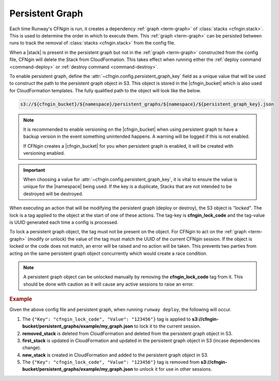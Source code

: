 .. _cfngin_persistent_graph:

################
Persistent Graph
################

Each time Runway's CFNgin is run, it creates a dependency :ref:`graph <term-graph>` of :class:`stacks <cfngin.stack>`.
This is used to determine the order in which to execute them.
This :ref:`graph <term-graph>` can be persisted between runs to track the removal of :class:`stacks <cfngin.stack>` from the config file.

When a |stack| is present in the persistent graph but not in the :ref:`graph <term-graph>` constructed from the config file, CFNgin will delete the Stack from CloudFormation.
This takes effect when running either the :ref:`deploy command <command-deploy>` or :ref:`destroy command <command-destroy>`.

To enable persistent graph, define the :attr:`~cfngin.config.persistent_graph_key` field as a unique value that will be used to construct the path to the persistent graph object in S3.
This object is stored in the |cfngin_bucket| which is also used for CloudFormation templates.
The fully qualified path to the object will look like the below.

.. code-block:: shell

  s3://${cfngin_bucket}/${namespace}/persistent_graphs/${namespace}/${persistent_graph_key}.json


.. note::
  It is recommended to enable versioning on the |cfngin_bucket| when using persistent graph to have a backup version in the event something unintended happens.
  A warning will be logged if this is not enabled.

  If CFNgin creates a |cfngin_bucket| for you when persistent graph is enabled, it will be created with versioning enabled.

.. important::
  When choosing a value for :attr:`~cfngin.config.persistent_graph_key`, it is vital to ensure the value is unique for the |namespace| being used.
  If the key is a duplicate, Stacks that are not intended to be destroyed will be destroyed.


When executing an action that will be modifying the persistent graph (deploy or destroy), the S3 object is *"locked"*.
The lock is a tag applied to the object at the start of one of these actions.
The tag-key is **cfngin_lock_code** and the tag-value is UUID generated each time a config is processed.

To lock a persistent graph object, the tag must not be present on the object.
For CFNgin to act on the :ref:`graph <term-graph>` (modify or unlock) the value of the tag must match the UUID of the current CFNgin session.
If the object is locked or the code does not match, an error will be raised and no action will be taken.
This prevents two parties from acting on the same persistent graph object concurrently which would create a race condition.

.. note::
  A persistent graph object can be unlocked manually by removing the **cfngin_lock_code** tag from it.
  This should be done with caution as it will cause any active sessions to raise an error.

.. rubric:: Example
.. code-block:: yaml
  :caption: configuration file

  namespace: example
  cfngin_bucket: cfngin-bucket
  persistent_graph_key: my_graph  # .json - will be appended if not provided
  stacks:
    - name: first_stack:
      ...
    - name: new_stack:
      ...

.. code-block:: json
  :caption: s3://cfngin-bucket/persistent_graphs/example/my_graph.json

  {
    "first_stack": [],
    "removed_stack": [
      "first_stack"
    ]
  }

Given the above config file and persistent graph, when running ``runway deploy``, the following will occur.

#. The ``{"Key": "cfngin_lock_code", "Value": "123456"}`` tag is applied to **s3://cfngin-bucket/persistent_graphs/example/my_graph.json** to lock it to the current session.

#. **removed_stack** is deleted from CloudFormation and deleted from the persistent graph object in S3.

#. **first_stack** is updated in CloudFormation and updated in the persistent graph object in S3 (incase dependencies change).

#. **new_stack** is created in CloudFormation and added to the persistent graph object in S3.

#. The ``{"Key": "cfngin_lock_code", "Value": "123456"}`` tag is removed from **s3://cfngin-bucket/persistent_graphs/example/my_graph.json** to unlock it for use in other sessions.
